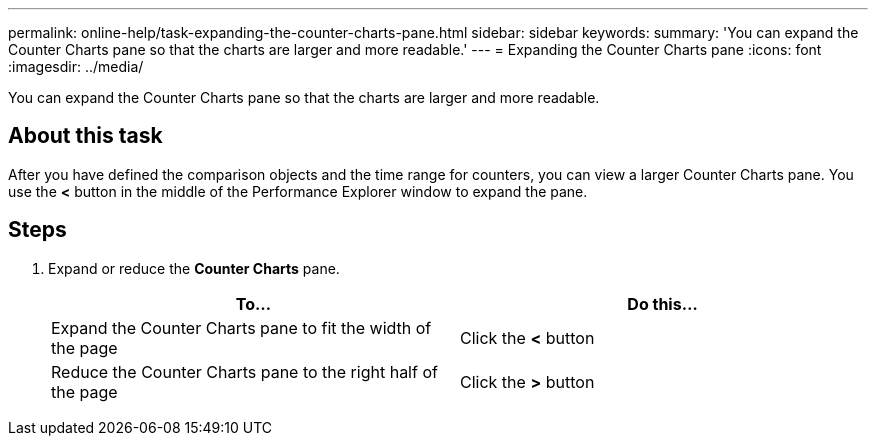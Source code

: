 ---
permalink: online-help/task-expanding-the-counter-charts-pane.html
sidebar: sidebar
keywords: 
summary: 'You can expand the Counter Charts pane so that the charts are larger and more readable.'
---
= Expanding the Counter Charts pane
:icons: font
:imagesdir: ../media/

[.lead]
You can expand the Counter Charts pane so that the charts are larger and more readable.

== About this task

After you have defined the comparison objects and the time range for counters, you can view a larger Counter Charts pane. You use the *<* button in the middle of the Performance Explorer window to expand the pane.

== Steps

. Expand or reduce the *Counter Charts* pane.
+
[options="header"]
|===
| To...| Do this...
a|
Expand the Counter Charts pane to fit the width of the page
a|
Click the *<* button
a|
Reduce the Counter Charts pane to the right half of the page
a|
Click the *>* button
|===
